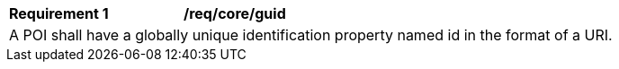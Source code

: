 [[req_core_guid]]
[width="90%",cols="2,6a"]
|===
^|*Requirement {counter:req-id}* |*/req/core/guid* 
2+|A POI shall have a globally unique identification property named id in the format of a URI. 
|===
